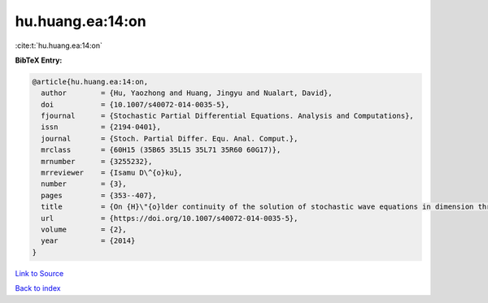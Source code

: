 hu.huang.ea:14:on
=================

:cite:t:`hu.huang.ea:14:on`

**BibTeX Entry:**

.. code-block:: bibtex

   @article{hu.huang.ea:14:on,
     author        = {Hu, Yaozhong and Huang, Jingyu and Nualart, David},
     doi           = {10.1007/s40072-014-0035-5},
     fjournal      = {Stochastic Partial Differential Equations. Analysis and Computations},
     issn          = {2194-0401},
     journal       = {Stoch. Partial Differ. Equ. Anal. Comput.},
     mrclass       = {60H15 (35B65 35L15 35L71 35R60 60G17)},
     mrnumber      = {3255232},
     mrreviewer    = {Isamu D\^{o}ku},
     number        = {3},
     pages         = {353--407},
     title         = {On {H}\"{o}lder continuity of the solution of stochastic wave equations in dimension three},
     url           = {https://doi.org/10.1007/s40072-014-0035-5},
     volume        = {2},
     year          = {2014}
   }

`Link to Source <https://doi.org/10.1007/s40072-014-0035-5},>`_


`Back to index <../By-Cite-Keys.html>`_
